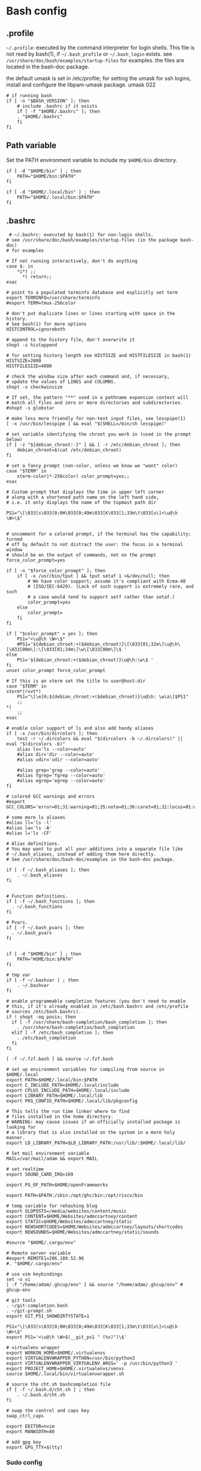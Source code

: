 * Bash config

** .profile

~~/.profile~: executed by the command interpreter for login shells.
This file is not read by bash(1), if ~~/.bash_profile~ or ~~/.bash_login~
exists.
see ~/usr/share/doc/bash/examples/startup-files~ for examples.
the files are located in the bash-doc package.

the default umask is set in /etc/profile; for setting the umask
for ssh logins, install and configure the libpam-umask package.
umask 022


#+begin_src shell :tangle ./bash/.profile
  # if running bash
  if [ -n "$BASH_VERSION" ]; then
      # include .bashrc if it exists
      if [ -f "$HOME/.bashrc" ]; then
      . "$HOME/.bashrc"
      fi
  fi
#+end_src


** Path variable 

Set the PATH environment variable to include my ~$HOME/bin~ directory.

#+begin_src shell :tangle ./bash/.profile
  if [ -d "$HOME/bin" ] ; then
      PATH="$HOME/bin:$PATH"
  fi
 
  if [ -d "$HOME/.local/bin" ] ; then
      PATH="$HOME/.local/bin:$PATH"
  fi
#+end_src



** .bashrc

#+begin_src shell :tangle ./bash/.bashrc
   # ~/.bashrc: executed by bash(1) for non-login shells.
  # see /usr/share/doc/bash/examples/startup-files (in the package bash-doc)
  # for examples

  # If not running interactively, don't do anything
  case $- in
      ,*i*) ;;
        ,*) return;;
  esac

  # point to a populated terminfo database and explicitly set term
  export TERMINFO=/usr/share/terminfo
  #export TERM=tmux-256color

  # don't put duplicate lines or lines starting with space in the history.
  # See bash(1) for more options
  HISTCONTROL=ignoreboth

  # append to the history file, don't overwrite it
  shopt -s histappend

  # for setting history length see HISTSIZE and HISTFILESIZE in bash(1)
  HISTSIZE=2000
  HISTFILESIZE=4000

  # check the window size after each command and, if necessary,
  # update the values of LINES and COLUMNS.
  shopt -s checkwinsize

  # If set, the pattern "**" used in a pathname expansion context will
  # match all files and zero or more directories and subdirectories.
  #shopt -s globstar

  # make less more friendly for non-text input files, see lesspipe(1)
  [ -x /usr/bin/lesspipe ] && eval "$(SHELL=/bin/sh lesspipe)"

  # set variable identifying the chroot you work in (used in the prompt below)
  if [ -z "${debian_chroot:-}" ] && [ -r /etc/debian_chroot ]; then
      debian_chroot=$(cat /etc/debian_chroot)
  fi

  # set a fancy prompt (non-color, unless we know we "want" color)
  case "$TERM" in
      xterm-color|*-256color) color_prompt=yes;;
  esac

  # Custom prompt that displays the time in upper left corner
  # along with a shortened path name on the left hand side, 
  # i.e. it only displays the name of the topmost path dir

  PS1="\[\033[s\033[0;0H\033[0;49m\033[K\033[1;33m\t\033[u\]<\u@\h \W>\$"


  # uncomment for a colored prompt, if the terminal has the capability; turned
  # off by default to not distract the user: the focus in a terminal window
  # should be on the output of commands, not on the prompt
  force_color_prompt=yes

  if [ -n "$force_color_prompt" ]; then
      if [ -x /usr/bin/tput ] && tput setaf 1 >&/dev/null; then
          # We have color support; assume it's compliant with Ecma-48
          # (ISO/IEC-6429). (Lack of such support is extremely rare, and such
          # a case would tend to support setf rather than setaf.)
          color_prompt=yes
      else
          color_prompt=
      fi
  fi

  if [ "$color_prompt" = yes ]; then
      PS1="<\u@\h \W>\$"
      #PS1='${debian_chroot:+($debian_chroot)}\[\033[01;32m\]\u@\h\[\033[00m\]:\[\033[01;34m\]\w\[\033[00m\]\$ '
  else
      PS1='${debian_chroot:+($debian_chroot)}\u@\h:\w\$ '
  fi
  unset color_prompt force_color_prompt

  # If this is an xterm set the title to user@host:dir
  case "$TERM" in
  xterm*|rxvt*)
      PS1="\[\e]0;${debian_chroot:+($debian_chroot)}\u@\h: \w\a\]$PS1"
      ;;
  ,*)
      ;;
  esac

  # enable color support of ls and also add handy aliases
  if [ -x /usr/bin/dircolors ]; then
      test -r ~/.dircolors && eval "$(dircolors -b ~/.dircolors)" || eval "$(dircolors -b)"
      alias ls='ls --color=auto'
      #alias dir='dir --color=auto'
      #alias vdir='vdir --color=auto'

      #alias grep='grep --color=auto'
      #alias fgrep='fgrep --color=auto'
      #alias egrep='egrep --color=auto'
  fi

  # colored GCC warnings and errors
  #export GCC_COLORS='error=01;31:warning=01;35:note=01;36:caret=01;32:locus=01:quote=01'

  # some more ls aliases
  #alias ll='ls -l'
  #alias la='ls -A'
  #alias l='ls -CF'

  # Alias definitions.
  # You may want to put all your additions into a separate file like
  # ~/.bash_aliases, instead of adding them here directly.
  # See /usr/share/doc/bash-doc/examples in the bash-doc package.

  if [ -f ~/.bash_aliases ]; then
      . ~/.bash_aliases
  fi


  # Function definitions.
  if [ -f ~/.bash_functions ]; then
    . ~/.bash_functions
  fi

  # Pvars.
  if [ -f ~/.bash_pvars ]; then
    . ~/.bash_pvars
  fi


  if [ -d "$HOME/bin" ] ; then
      PATH="HOME/bin:$PATH"
  fi

  # tmp var
  if [ -f ~/.bashvar ] ; then
      . ~/.bashvar
  fi

  # enable programmable completion features (you don't need to enable
  # this, if it's already enabled in /etc/bash.bashrc and /etc/profile
  # sources /etc/bash.bashrc).
  if ! shopt -oq posix; then
    if [ -f /usr/share/bash-completion/bash_completion ]; then
      . /usr/share/bash-completion/bash_completion
    elif [ -f /etc/bash_completion ]; then
      . /etc/bash_completion
    fi
  fi

  [ -f ~/.fzf.bash ] && source ~/.fzf.bash

  # set up environment variables for compiling from source in $HOME/.local
  export PATH=$HOME/.local/bin:$PATH
  export C_INCLUDE_PATH=$HOME/.local/include
  export CPLUS_INCLUDE_PATH=$HOME/.local/include
  export LIBRARY_PATH=$HOME/.local/lib
  export PKG_CONFIG_PATH=$HOME/.local/lib/pkgconfig

  # This tells the run time linker where to find
  # files installed in the home directory.
  # WARNING: may cause issues if an officially installed package is looking for
  # a library that is also installed on the system in a more holy manner.
  export LD_LIBRARY_PATH=$LD_LIBRARY_PATH:/usr/lib/:$HOME/.local/lib/

  # Set mail environment variable
  MAIL=/var/mail/adam && export MAIL

  # set realtime
  export SOUND_CARD_IRQ=169

  export PG_OF_PATH=$HOME/openFrameworks

  export PATH=$PATH:/sbin:/opt/ghc/bin:/opt/riscv/bin

  # temp variable for rehashing blog
  export OLDPOSTS=/media/websites/content/music
  export CONTENT=$HOME/Websites/admccartney/content
  export STATIC=$HOME/Websites/admccartney/static
  export NEWSHORTCODES=$HOME/Websites/admccartney/layouts/shortcodes
  export NEWSOUNDS=$HOME/Websites/admccartney/static/sounds

  #source "$HOME/.cargo/env"

  # Remote server variable
  #export REMOTE1=206.189.52.96
  #. "$HOME/.cargo/env"

  # use vim keybindings
  set -o vi
  [ -f "/home/adam/.ghcup/env" ] && source "/home/adam/.ghcup/env" # ghcup-env

  # git tools
  . ~/git-completion.bash
  . ~/git-prompt.sh
  export GIT_PS1_SHOWDIRTYSTATE=1

  PS1="\[\033[s\033[0;0H\033[0;49m\033[K\033[1;33m\t\033[u\]<\u@\h \W>\$"
  export PS1='<\u@\h \W>$(__git_ps1 " (%s)")\$'

  # virtualenv wrapper
  export WORKON_HOME=$HOME/.virtualenvs
  export VIRTUALENVWRAPPER_PYTHON=/usr/bin/python3
  export VIRTUALENVWRAPPER_VIRTUALENV_ARGS=' -p /usr/bin/python3 '
  export PROJECT_HOME=$HOME/.virtualenvs/venvs
  source $HOME/.local/bin/virtualenvwrapper.sh

  # source the cht.sh bashcompletion file
  if [ -f ~/.bash.d/cht.sh ] ; then
      . ~/.bash.d/cht.sh
  fi

  # swap the control and caps key
  swap_ctrl_caps

  export EDITOR=nvim
  export MANWIDTH=80

  # add gpg key
  export GPG_TTY=$(tty)
#+end_src


*** Sudo config
#+begin_src shell :tangle ./bash/.bashrc
export PATH=$PATH:/usr/sbin:/sbin
#+end_src


  
*** Perl 6 anyone?

That snazzy Dutch hacker thought it was a good idea...
  
  #+begin_src shell 
  # Add raku to PATH, assumes a specific version of rakudo
  RAKUDO_STAR="$HOME/.local/src/rakudo/rakudo-star-2022.12/"
  if [ -d "$RAKUDO_STAR/bin"  ]; then
      PATH="$RAKUDO_STAR/bin:$RAKUDO_STAR/share/perl6/site/bin:$PATH"
      PATH="$RAKUDO_STAR/share/perl6/vendor/bin:$RAKUDO_STAR/share/perl6/core/bin:$PATH"
  fi
  #+end_src
  

** fzf.bash
As if it were installed from source ...

#+begin_src shell :tangle bash/.fzf.bash
  # Setup fzf
# ---------
if [[ ! "$PATH" == */home/adam/.local/src/fzf/bin* ]]; then
  PATH="${PATH:+${PATH}:}/home/adam/.local/src/fzf/bin"
fi

# Auto-completion
# ---------------
[[ $- == *i* ]] && source "/home/adam/.local/src/fzf/shell/completion.bash" 2> /dev/null

# Key bindings
# ------------
source "/home/adam/.local/src/fzf/shell/key-bindings.bash"

#+end_src

** bash functions

*** ctrlcap

Swap the control and caps key (avoid emacs trench pinky)

#+begin_src shell :tangle ./bash/.bash_functions

    # ~/.bash_functions: collection of command line functions
    # useage: source via ~/.bashrc at runtime
  
  function swap_ctrl_caps () {
        XKBOPTIONS="ctrl:swapcaps"
        if command /usr/bin/gsettings &> /dev/null; then
            /usr/bin/gsettings set org.gnome.desktop.input-sources xkb-options "['caps:ctrl_modifier']"
        fi
        if command /usr/bin/setxbmap &> /dev/null; then
            /usr/bin/setxkbmap -option $XKBOPTIONS
        fi
      }
#+end_src

*** fulltextsearch

#+begin_src shell :tangle ./bash/.bash_functions
  function ftsearch ()
  {
      # full text search, searches target for a term
      local TERM="$1"
      local TARGET="$2"
      vim $(rg "$TERM" "$TARGET" | fzf | cut -d ":" -f 1)
  }
#+end_src


*** json to env

Convert json dict to environment variables

#+begin_src shell :tangle ./bash/.bash_functions
  function json_to_env () {
      # Converts json dict to an env file with key=value pairs.

      # require jq binary
      if ! command -v jq &> /dev/null
         then
             echo "Error: no jq, (you may be better off without it)"
             return -1
      fi
      # if argc != 2 (more or less, but in crazy bash talk)
      if [ -z "$1" ] || [  -z "$2" ]; then
          echo "$_DOC"
          return -1
      fi
      local FILENAME=$1
      local ENVFILE=$2
      cat $FILENAME | jq -r 'keys[] as $k | "export \($k)=\(.[$k])"' > $ENVFILE
  }
#+end_src

*** orgtomd

Convert an org file to markdown with pandoc

#+begin_src shell :tangle ./bash/.bash_functions
  function orgtomd () {
      local _DOC="usage: orgtomd <input> <output>"
      if ! command -v pandoc &> /dev/null
      then
          echo "Error: pandoc could not be found, please install."
          return -1
      fi
      if [ -z "$1" ] || [  -z "$2" ]; then
          echo "$_DOC"
          return -1
      fi
      input=$1
      output=$2
      pandoc -w markdown -o $output -f org $input
  }
#+end_src


*** which

Recommended which

#+begin_src shell :tanngle ./bash/.bash_functions
  which() {
      (alias; declare -f) | /usr/bin/which --tty-only --read-alias --read-functions --show-tilde --show-dot $@
  }
  export -f which
#+end_src


*** Resource utlization

Some random testy functions

#+begin_src shell :tangle ./bash/.bash_functions
  # Functions

  ds () {
      echo "Disk Space Utilization For $HOSTNAME"
      df -h
  }

  hs () {
      echo "Home Space Utilzation For $USER"
      du -sh /home/*
  }
#+end_src

That time Bob Nystrom wrote a great book and we needed a tool to extract the binary of
the cool language he developed.

#+begin_src shell :tangle ./bash/.bash_functions
  extractLoxBin () {
      DISTDIR=/home/adam/.local/src/jlox/build/distributions
      TARGETDIR=${DISTDIR}
      tar -xf "${DISTDIR}/jlox.tar" -C "${TARGETDIR}"
  }
#+end_src


I think I used to use this for renaming files after cloning C projects,
or any other time I needed to recursively rename files.

#+begin_src shell :tangle ./bash/.bash_functions
  function renameFilesRecursively () {

    SEARCH_PATH="$1"
    SEARCH="$2"
    REPLACE="$3"

    find ${SEARCH_PATH} -type f -name "*${SEARCH}*" | while read FILENAME ; do
        NEW_FILENAME="$(echo ${FILENAME} | sed -e "s/${SEARCH}/${REPLACE}/g")";
        mv "${FILENAME}" "${NEW_FILENAME}";
    done

  }
#+end_src


This is for spawning a new tmux namespace with a split configuration that is nice for
your face.

#+begin_src shell :tangle ./bash/.bash_functions
  function tmux_ns () {
      SESNAME="$1"
      tmux new-session -s $SESNAME -d
      tmux split-window -h
      tmux split-window -v
      tmux -2 attach-session -d 
  }
#+end_src


Get the ip of a docker container, assumes that docker is running on your system (poor you)
#+begin_src shell :tangle ./bash/.bash_functions
  function containerip () {
     sudo docker inspect −−format '{{ .NetworkSettings.IPAddress }}' "$@"
  }
#+end_src


Creates a python3.8 virtualenvironment and plonks it in ~/.virtualenvs future me will just
use virtual machines
#+begin_src shell :tangle ./bash/.bash_functions
  function mk_pyvenv () {
      NAME="$1"
      python -m venv "~/.virtualenvs/${NAME}"
      echo "~/.virtualenvs/${NAME}"
  }
#+end_src


Handy dump of all currently LISTENing sockets on a system (will run as sudo)
#+begin_src shell :tangle ./bash/.bash_functions
  # list all ports currently listening
  get_listening_ports () {
      sudo lsof -i -P -n | grep LISTEN 
  }
#+end_src


I think these might have been a bunch of functions that were useful for the System Programming for Linux Containers course.
Or possibly the OSTEP book... can't remember.
#+begin_src shell :tangle ./bash/.bash_functions
  function installed {
      cmd=$(command -v "${1}")

      [[ -n "${cmd}" ]] && [[ -f "${cmd}" ]]
      return ${?}
  }

  function die {
      >&2 echo "Fatal: ${@}"
      exit 1
  }


  function wi { 
      test -n "$1" && stat --printf "%F\n" $1
      }


  function size {
      t=0
      test -d "$1" && for n in $(find $1 \
      -type f -name '*.py' -print | \
      xargs stat --printf "%s "); do ((t+=n)); done; echo $t; 
  }

#+end_src

Leverages a cool api to show the current weather in your terminal (I mean, hopefully there is no actual
weather happening in your terminal) outside I mean, in the environment where you run the computer that
houses your terminal.
#+begin_src shell :tangle ./bash/.bash_functions
  function weather { 
      curl -s --connect-timeout 3 -m 5 http://wttr.in/$1 
  }
#+end_src

Elastic search (what and why and how and who is elastic search I hear you ask, I also have no idea,
I think it's an index for someone who hasn't heard about C.
#+begin_src shell :tangle ./bash/.bash_functions
  # Elastic search functions
  if [ -f ~/.elastic_fun ]; then
      . ~/.elastic_fun
  fi
#+end_src


** repltings with inotifywait

*** C projects

#+begin_src shell :tangle ./bash/.bash_functions
  function makeonchange () {
      while inotifywait -q . ; do echo -e '\n\n'; make; done
  }
#+end_src


*** Python

**** Sphinx docs

Here are a couple of helpers for running with 


#+begin_src shell :tangle ./bash/.bash_functions
  function make_html_onchange () {
      # Run from the 'project/docs' directory
      while inotifywait -q ./source ; do echo -e '\n\n'; make html; done
      # Watch the source directory, if there are any changes, remake the docs.
      }

  function serve_html_docs () {
      # Run from the 'project/docs' directory
      cd ./build/html && python3 -m http.server
      # Serve the html docs built by sphinx
  }
#+end_src

*** Pytest

#+begin_src shell :tangle ./bash/.bash_functions
  function pytestonchange () {
      local WATCH=$1
      local TESTS=$2
      while inotifywait -q ${WATCH};
      do
          echo -e '\n\n';
          pytest ${TESTS} -v;
      done
  }
#+end_src


Haul that mail truck in 

#+begin_src shell :tangle ./bash/.bash_functions
  getmail () {
      mbsync -a
  }

#+end_src


*** virtualenv wrappers

Assumes that you have a `~/.virtualenv` folder on your machine

#+begin_src shell :tangle ./bash/.bash_functions
  adworkon () {
      VENV=$1
      VENV_PATH=$HOME/.virtualenv/$VENV
      if [ ! -d "$VENV_PATH" ]
      then
          echo "Directory $VENV_PATH DOES NOT exist."
      else
          source $VENV_PATH/bin/activate
      fi

      }
#+end_src


** Backup functions

A selection of wrappers for calling rsync in a bunch of ways that are generally useful for my particular situation.


*** Backup home
rsync allows for the specification of paths to be excluded from the backup
The trick with rsync is to use relative paths for the files/directories to be excluded
#+begin_src conf :tangle ~/backup_excludes.txt
  /.android
  /.cache   
  /Code
  /.local/src
  /.virtualenvs
  /snap
  /openFrameworks
  /node_modules
  /dotfiles
  /.config
#+end_src

We want to copy everything in $HOME, excluding stuff that is anyway in version control, anything related to cache,
and any sort of temp or environment files.
#+begin_src shell :tangle ./bash/.bash_functions
    function backup_home () {
        # WARNING: assumes that you are running from home!
        BACKUP_PATH=$1
        EXCLUDES_PATH=$2
        rsync -raP  --exclude="/.*" --exclude-from=$EXCLUDES_PATH --include="/.ssh" --include="/.password-store" ./ $BACKUP_PATH
  }

  function backup () {
      export CURRENTDATE=`date +"%b%d%Y"`
      export BACKUPTYPE="diza"

      if [ ! -d "/media/adam/ADB/backup/$BACKUPTYPE/$CURRENTDATE/" ]; then
          mkdir -p /media/adam/ADB/backup/$BACKUPTYPE/$CURRENTDATE
          export BACKUP_DIR="/media/adam/ADB/backup/$BACKUPTYPE/$CURRENTDATE"
      fi

      EXCLUDES_LIST="$HOME/backup_excludes.txt"

      backup_home $BACKUP_DIR $EXCLUDES_LIST
  }
  #+end_src
  

* Go setup

There seems to have been a bit of confusion around how to set up a number of
variables typically used in creating a go workflow. Might well have been my
own misunderstaning of the various docs online the following [[https://go.dev/doc/gopath_code][guide to writing code with gopath]]
seems to suggest the following solution as of August 2022. This bash config snippet
has been used on a machine where the install site of the [[https://go.dev/doc/install][go binary]] is "/usr/local/go".

#+begin_src shell :tangle ./bash/.bashrc
  # Gopath
  # add the go binary to path
  export PATH=$PATH:/usr/local/go/bin
  export GOPATH=$HOME/go
  # add the GOPATH/bin to PATH
  export PATH=$PATH:$(go env GOPATH)/bin
#+end_src


* nvm setup

Depending on the application, we might wish to run a specific version of node.

To get nvm, download

#+begin_src shell
  curl -o- https://raw.githubusercontent.com/nvim-sh/v0.39.2/install.sh | bash
#+end_src

Currently, I just need one version, so I'm using fedora modules to install the specific version I need.
In the future, this might come in handy. The following will be appended to the .bashrc after running
the nvm install script.

#+begin_src emacs-lisp 
  export NVM_DIR="$HOME/.nvm"
  [ -s "$NVM_DIR/nvm.sh" ] && \. "$NVM_DIR/nvm.sh"  # This loads nvm
  [ -s "$NVM_DIR/bash_completion" ] && \. "$NVM_DIR/bash_completion"  # This loads nvm bash_completion
#+end_src

* kubernetes specific

Set up alias for kubectl
#+begin_src shell :tangle ./bash/.bash_aliases
    alias k=kubectl
#+end_src

Add autocomplete for kubectl, then make sure it can be used by the alias we just set up.
#+begin_src shell :tangle ./bash/.bashrc
  source <(kubectl completion bash)
  complete -o default -F __start_kubectl k
#+end_src

** .bash_aliases

Bunch of aliases used for alter egos.

#+begin_src shell :tangle ./bash/.bash_aliases
  ## virtualenv alias
  #alias sv="source env/bin/activate"
  #
  ## IPython in a virtual env
  #alias ipy="python -c 'import IPython; IPython.terminal.ipapp.launch_new_instance()'"

  ## frog virtual env alias (for Scores/rill)
  #alias frogsv="source ~/Scores/frog/env/bin/activate"

  #thingyfier

  # plot virtual env 
  alias plot="source ~/.virtualenvs/plot/bin/activate"

  # chi virtual env (for Django webversion of iChing)
  alias chi="source ~/.virtualenvs/chi/bin/activate"

  # ni virtual env (for abjad scores)
  alias ni="source ~/.virtualenvs/ni/bin/activate"

  # plot virtual env (for learning & iChing)
  alias tt="source ~/.virtualenvs/tt/bin/activate"

  # call an iChing reading
  alias iching="python3 ~/Code/iChing/iChing/build/iching.py"

  # fl venv
  alias fl="source ~/.virtualenvs/fl/bin/activate"

  # jlox
  alias jlox="~/.local/src/jlox/build/distributions/jlox/bin/jlox"

  # python3.8
  alias py3.8="/usr/local/bin/python3.8"

  # python 3.10
  alias py310="/usr/local/bin/python3.10"

  # wagtail python 3.8
  alias wtpy38="source ~/.virtualenvs/wtpy38/bin/activate"

  # django: postgres python38
  alias pstgrsql="source ~/.virtualenvs/postgresql/bin/activate"

  # neovim
  alias vim="$(which nvim)"

  # psql alias (hand compiled version on unix has the side effect of trying to
  # connect with another port. To get around this, we have to connect using the
  # -h flag and the socket that is specified by the debian system
  alias psql="psql -h /var/run/postgresql"

  alias DIZA="192.168.0.193"

  alias tlog="$HOME/Documents/traininglogs/training22.md"

  alias actenv="source venv/bin/activate"

  alias train="source $HOME/bin/train"

  alias !P="PS1='# '"

  alias vpnui=/opt/cisco/anyconnect/bin/vpnui

  alias slack="slack --enable-features=WebRTCPipewireCapturer"

  alias zoom="zoom --enable-features=WebRTCPipewireCapturer"
  #+end_src

